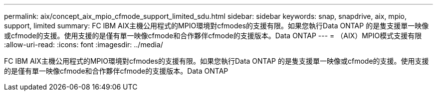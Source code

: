 ---
permalink: aix/concept_aix_mpio_cfmode_support_limited_sdu.html 
sidebar: sidebar 
keywords: snap, snapdrive, aix, mpio, support, limited 
summary: FC IBM AIX主機公用程式的MPIO環境對cfmodes的支援有限。如果您執行Data ONTAP 的是隻支援單一映像或cfmode的支援。使用支援的是僅有單一映像cfmode和合作夥伴cfmode的支援版本。Data ONTAP 
---
= （AIX）MPIO模式支援有限
:allow-uri-read: 
:icons: font
:imagesdir: ../media/


[role="lead"]
FC IBM AIX主機公用程式的MPIO環境對cfmodes的支援有限。如果您執行Data ONTAP 的是隻支援單一映像或cfmode的支援。使用支援的是僅有單一映像cfmode和合作夥伴cfmode的支援版本。Data ONTAP
